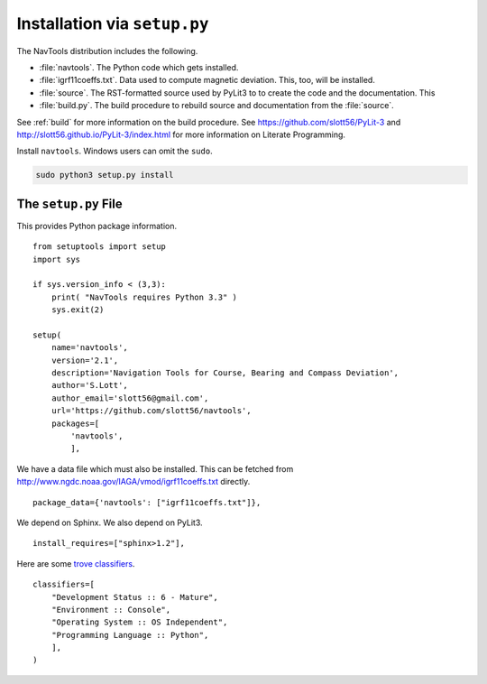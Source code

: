..    #!/usr/bin/env python3

##############################
Installation via ``setup.py``
##############################

The NavTools distribution includes the following.

-   :file:`navtools`. The Python code which gets installed.

-   :file:`igrf11coeffs.txt`. Data used to compute magnetic deviation.
    This, too, will be installed.

-   :file:`source`.  The RST-formatted source used by PyLit3 to
    to create the code and the documentation. This

-   :file:`build.py`.  The build procedure to rebuild source
    and documentation from the :file:`source`.

See :ref:`build` for more information on the build procedure.
See https://github.com/slott56/PyLit-3 and http://slott56.github.io/PyLit-3/index.html
for more information on Literate Programming.

Install ``navtools``.  Windows users can omit the ``sudo``.

..  code-block:: bash

    sudo python3 setup.py install

The ``setup.py`` File
======================

This provides Python package information.

::

    from setuptools import setup
    import sys

    if sys.version_info < (3,3):
        print( "NavTools requires Python 3.3" )
        sys.exit(2)

    setup(
        name='navtools',
        version='2.1',
        description='Navigation Tools for Course, Bearing and Compass Deviation',
        author='S.Lott',
        author_email='slott56@gmail.com',
        url='https://github.com/slott56/navtools',
        packages=[
            'navtools',
            ],

We have a data file which must also be installed.
This can be fetched from http://www.ngdc.noaa.gov/IAGA/vmod/igrf11coeffs.txt
directly.

::

        package_data={'navtools': ["igrf11coeffs.txt"]},

We depend on Sphinx.
We also depend on PyLit3.

::

        install_requires=["sphinx>1.2"],

Here are some `trove classifiers <http://pypi.python.org/pypi?%3Aaction=list_classifiers>`_.

::

        classifiers=[
            "Development Status :: 6 - Mature",
            "Environment :: Console",
            "Operating System :: OS Independent",
            "Programming Language :: Python",
            ],
        )
